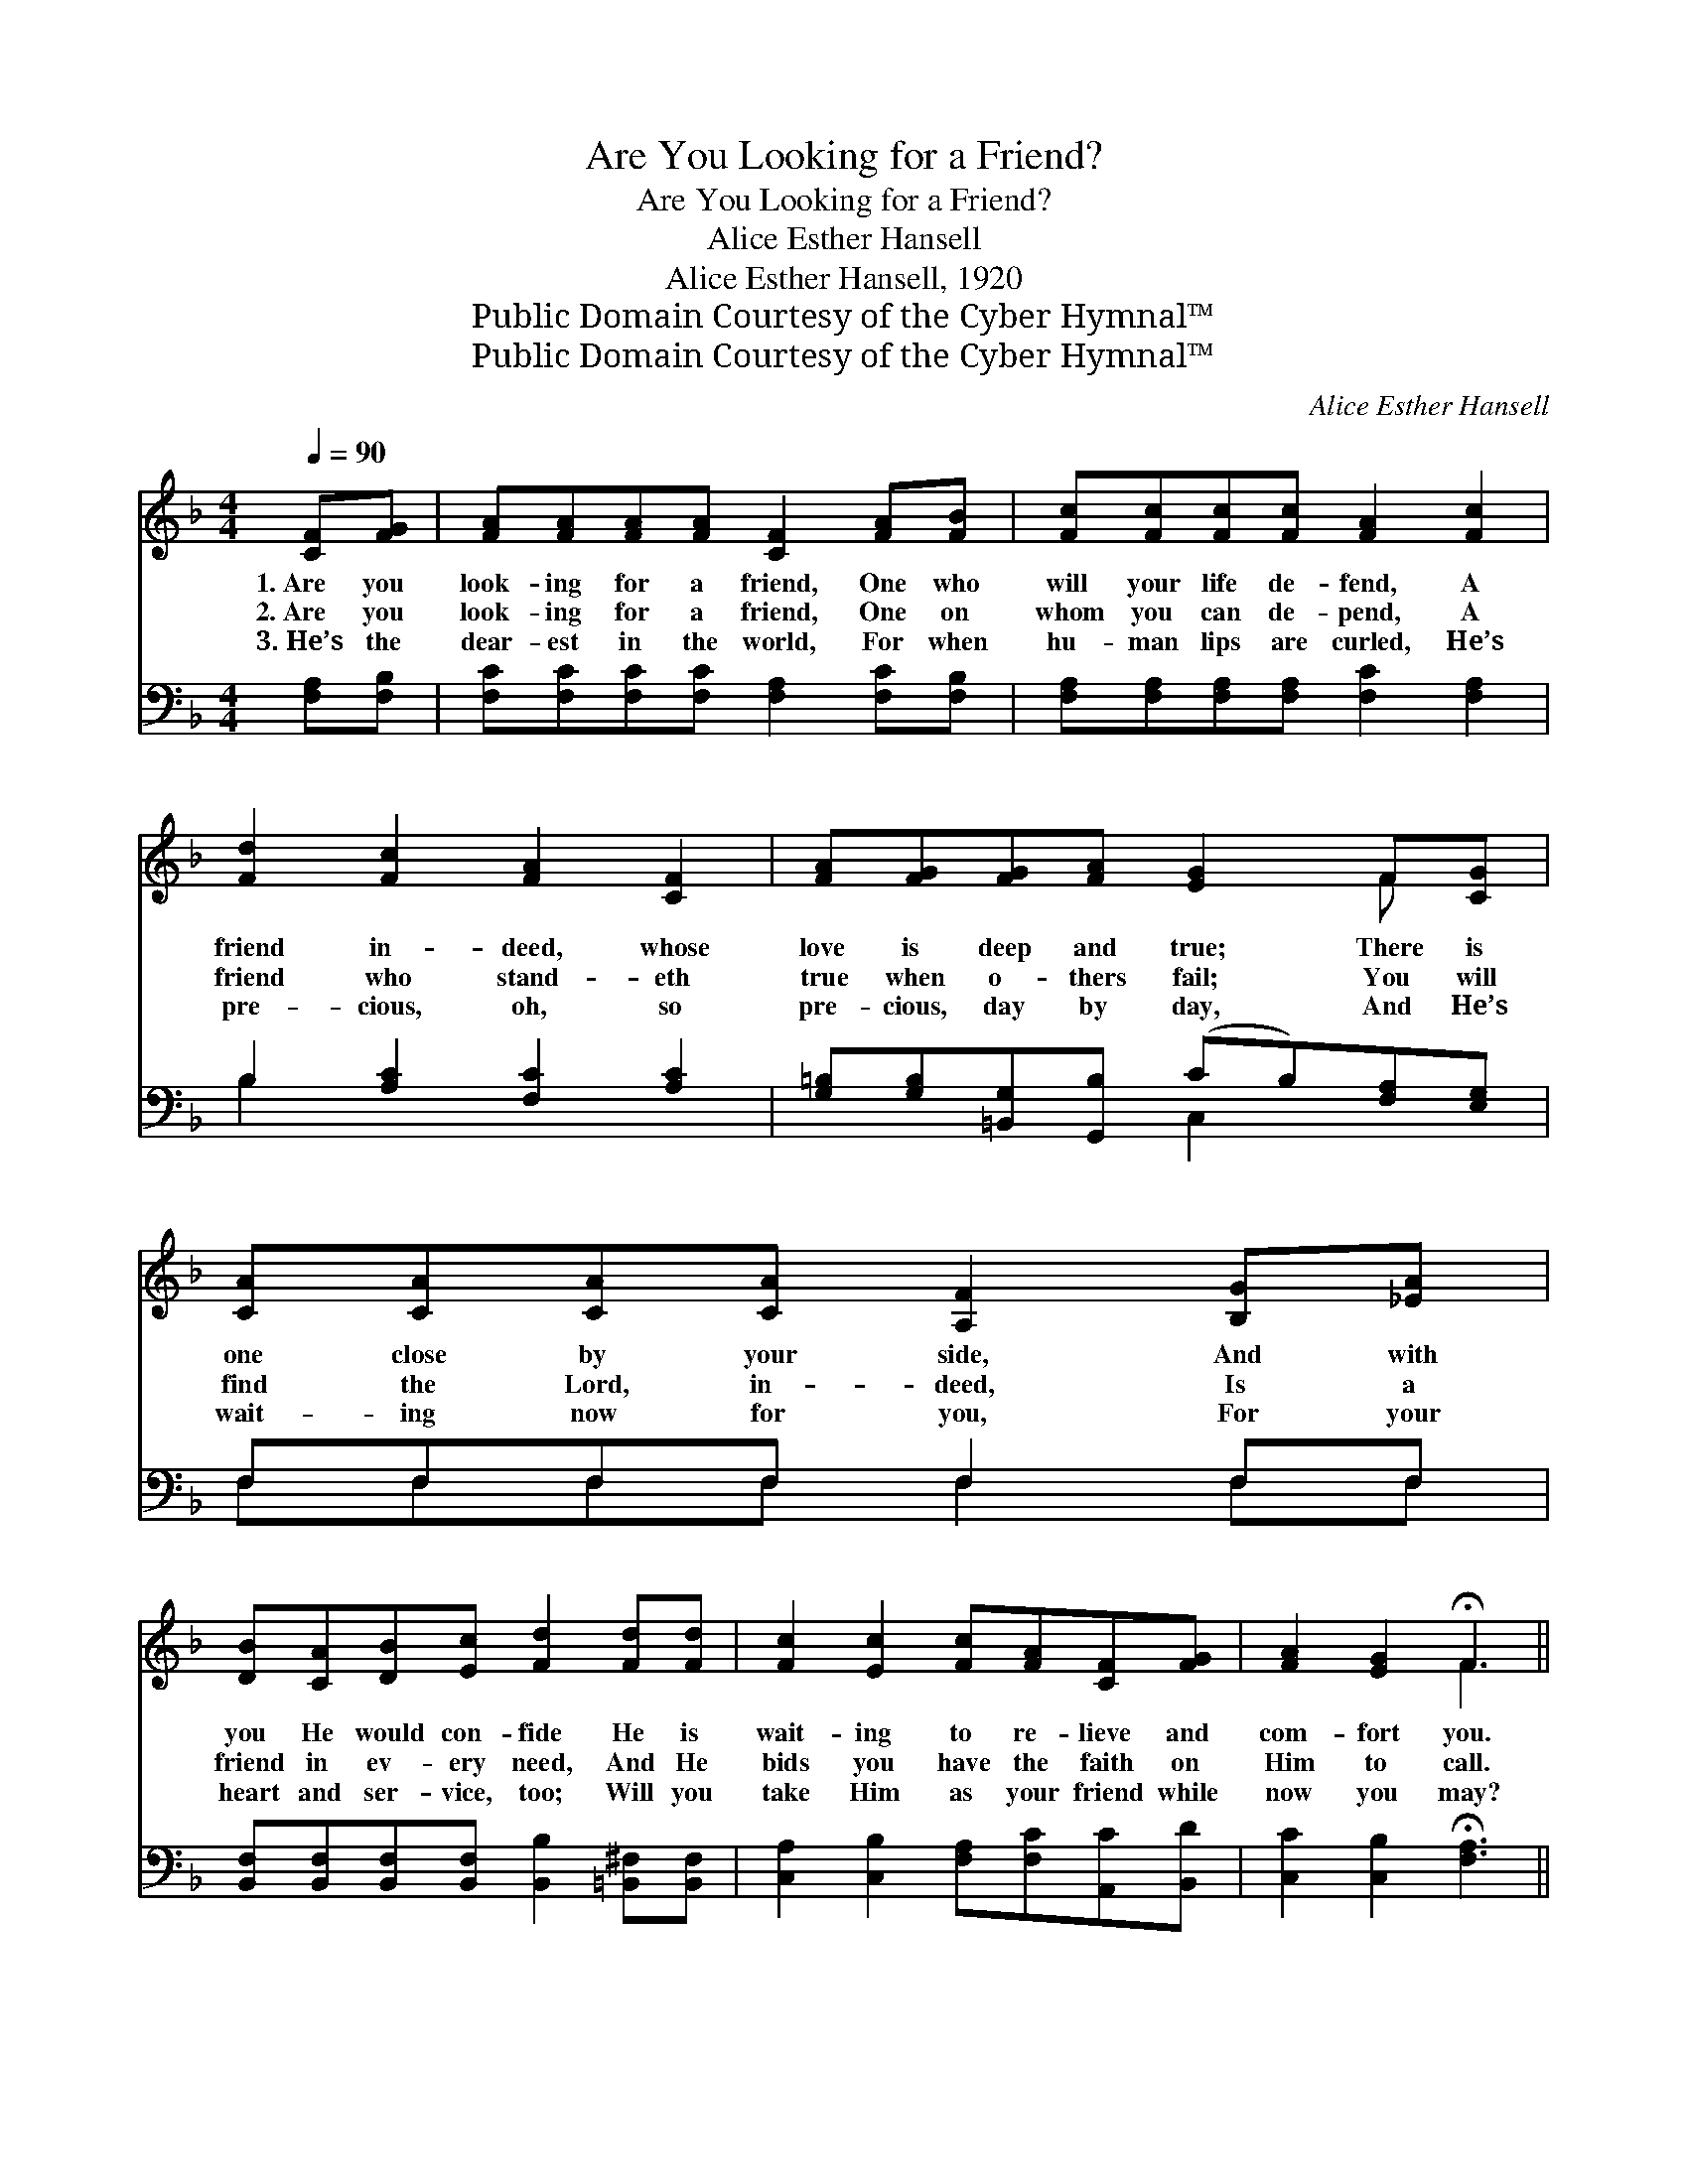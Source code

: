 X:1
T:Are You Looking for a Friend?
T:Are You Looking for a Friend?
T:Alice Esther Hansell
T:Alice Esther Hansell, 1920
T:Public Domain Courtesy of the Cyber Hymnal™
T:Public Domain Courtesy of the Cyber Hymnal™
C:Alice Esther Hansell
Z:Public Domain
Z:Courtesy of the Cyber Hymnal™
%%score ( 1 2 ) ( 3 4 )
L:1/8
Q:1/4=90
M:4/4
K:F
V:1 treble 
V:2 treble 
V:3 bass 
V:4 bass 
V:1
 [CF][FG] | [FA][FA][FA][FA] [CF]2 [FA][FB] | [Fc][Fc][Fc][Fc] [FA]2 [Fc]2 | %3
w: 1.~Are you|look- ing for a friend, One who|will your life de- fend, A|
w: 2.~Are you|look- ing for a friend, One on|whom you can de- pend, A|
w: 3.~He’s the|dear- est in the world, For when|hu- man lips are curled, He’s|
 [Fd]2 [Fc]2 [FA]2 [CF]2 | [FA][FG][FG][FA] [EG]2 F[CG] | [CA][CA][CA][CA] [A,F]2 [B,G][_EA] | %6
w: friend in- deed, whose|love is deep and true; There is|one close by your side, And with|
w: friend who stand- eth|true when o- thers fail; You will|find the Lord, in- deed, Is a|
w: pre- cious, oh, so|pre- cious, day by day, And He’s|wait- ing now for you, For your|
 [DB][CA][DB][Ec] [Fd]2 [Fd][Fd] | [Fc]2 [Ec]2 [Fc][FA][CF][FG] | [FA]2 [EG]2 !fermata!F3 || %9
w: you He would con- fide He is|wait- ing to re- lieve and|com- fort you.|
w: friend in ev- ery need, And He|bids you have the faith on|Him to call.|
w: heart and ser- vice, too; Will you|take Him as your friend while|now you may?|
"^Refrain" [FA]2 | c6 [FA]2 | d4 [Fc]2 [FA]2 | [EG]2 [EG][EG] [FA]2 [FA]2 | %13
w: ||||
w: This|friend is|Je- sus, He|died on the cross to|
w: ||||
 [F=B] [FA]2 [FG] !fermata![Ec]2 [FA]2 | c6 [FA][FA] | %15
w: ||
w: save you from sin; This|friend who will|
w: ||
"^riten." [EA]2 [Fc][Fc] !fermata![Fd]2 !fermata![Fdf]2 | [Fc][Fc] [Ec]2 [Fc]2 [FA]2 | %17
w: ||
w: keep to the end, This|won- der- ful friend is|
w: ||
!<(! G4!<)! !fermata!F3 |] %18
w: |
w: Je- sus.|
w: |
V:2
 x2 | x8 | x8 | x8 | x6 F x | x8 | x8 | x8 | x4 F3 || x2 | (FF E2 F2) x2 | (F F2 F) x4 | x8 | x8 | %14
 (FF E2 F2) x2 | x8 | x8 | (F2 E2) F3 |] %18
V:3
 [F,A,][F,B,] | [F,C][F,C][F,C][F,C] [F,A,]2 [F,C][F,B,] | %2
w: ~ ~|~ ~ ~ ~ ~ ~ ~|
 [F,A,][F,A,][F,A,][F,A,] [F,C]2 [F,A,]2 | B,2 [A,C]2 [F,C]2 [A,C]2 | %4
w: ~ ~ ~ ~ ~ ~|~ ~ ~ ~|
 [G,=B,][G,B,][=B,,G,][G,,B,] (CB,)[F,A,][E,G,] | F,F,F,F, F,2 F,F, | %6
w: ~ ~ ~ ~ ~ * ~ ~|~ ~ ~ ~ ~ ~ ~|
 [B,,F,][B,,F,][B,,F,][B,,F,] [B,,B,]2 [=B,,^F,][B,,F,] | [C,A,]2 [C,B,]2 [F,A,][F,C][A,,C][B,,D] | %8
w: ~ ~ ~ ~ ~ ~ ~|~ ~ ~ ~ ~ ~|
 [C,C]2 [C,B,]2 !fermata![F,A,]3 || [F,C]2 | [F,A,][F,A,] [G,B,]2 [A,C]2 [F,C]2 | %11
w: ~ ~ ~|This|won- der- ful friend is|
 B, B,2 B, [A,C]2 [F,C]2 | [G,C]2 [G,C][G,C] [G,=B,]2 [G,B,]2 | %13
w: Je- sus, my Lord, ~|~ ~ ~ ~ ~|
 [G,D] [G,=B,]2 G, !fermata![C,G,]2 [C,C]2 | [F,A,][F,A,] [G,B,]2 [A,C]2 [F,C][F,C] | %15
w: ~ ~ ~ ~ This|won- der- ful friend * *|
 [G,C]2 [A,C][A,C] !fermata!B,2 !fermata![=B,,^G,]2 | [C,A,][C,A,] [C,G,]2 [C,A,]2 [C,C]2 | %17
w: ||
 ([D,=B,]2 [C,_B,]2) !fermata![F,A,]3 |] %18
w: |
V:4
 x2 | x8 | x8 | B,2 x6 | x4 C,2 x2 | F,F,F,F, F,2 F,F, | x8 | x8 | x7 || x2 | x8 | B, B,2 B, x4 | %12
 x8 | x3 G, x4 | x8 | x4 =B,2 x2 | x8 | x7 |] %18

